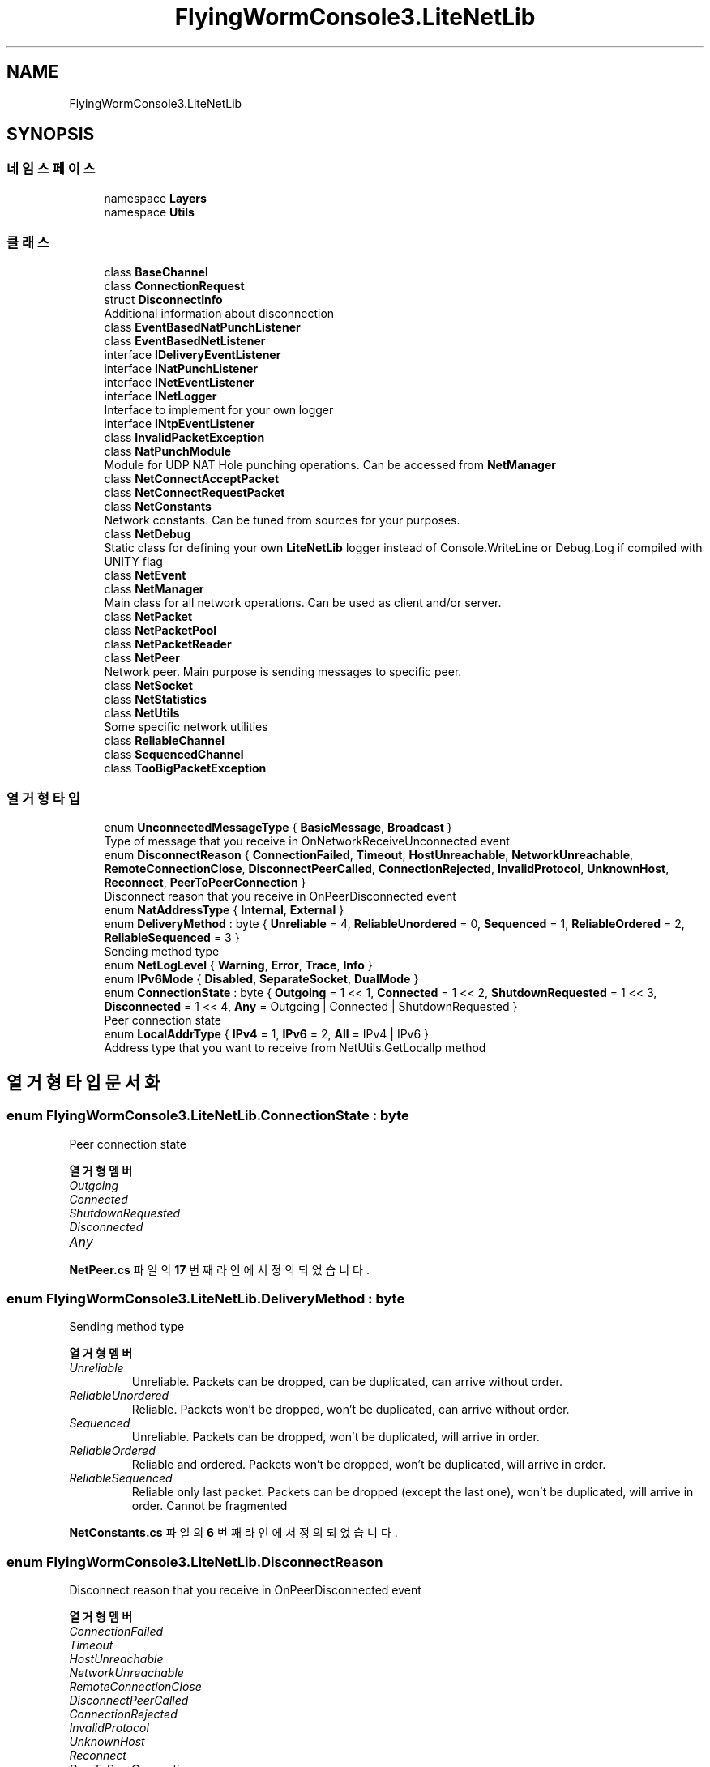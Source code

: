 .TH "FlyingWormConsole3.LiteNetLib" 3 "금 6월 24 2022" "Version 1.0" "Unity 3D Game Doxygen" \" -*- nroff -*-
.ad l
.nh
.SH NAME
FlyingWormConsole3.LiteNetLib
.SH SYNOPSIS
.br
.PP
.SS "네임스페이스"

.in +1c
.ti -1c
.RI "namespace \fBLayers\fP"
.br
.ti -1c
.RI "namespace \fBUtils\fP"
.br
.in -1c
.SS "클래스"

.in +1c
.ti -1c
.RI "class \fBBaseChannel\fP"
.br
.ti -1c
.RI "class \fBConnectionRequest\fP"
.br
.ti -1c
.RI "struct \fBDisconnectInfo\fP"
.br
.RI "Additional information about disconnection "
.ti -1c
.RI "class \fBEventBasedNatPunchListener\fP"
.br
.ti -1c
.RI "class \fBEventBasedNetListener\fP"
.br
.ti -1c
.RI "interface \fBIDeliveryEventListener\fP"
.br
.ti -1c
.RI "interface \fBINatPunchListener\fP"
.br
.ti -1c
.RI "interface \fBINetEventListener\fP"
.br
.ti -1c
.RI "interface \fBINetLogger\fP"
.br
.RI "Interface to implement for your own logger "
.ti -1c
.RI "interface \fBINtpEventListener\fP"
.br
.ti -1c
.RI "class \fBInvalidPacketException\fP"
.br
.ti -1c
.RI "class \fBNatPunchModule\fP"
.br
.RI "Module for UDP NAT Hole punching operations\&. Can be accessed from \fBNetManager\fP "
.ti -1c
.RI "class \fBNetConnectAcceptPacket\fP"
.br
.ti -1c
.RI "class \fBNetConnectRequestPacket\fP"
.br
.ti -1c
.RI "class \fBNetConstants\fP"
.br
.RI "Network constants\&. Can be tuned from sources for your purposes\&. "
.ti -1c
.RI "class \fBNetDebug\fP"
.br
.RI "Static class for defining your own \fBLiteNetLib\fP logger instead of Console\&.WriteLine or Debug\&.Log if compiled with UNITY flag "
.ti -1c
.RI "class \fBNetEvent\fP"
.br
.ti -1c
.RI "class \fBNetManager\fP"
.br
.RI "Main class for all network operations\&. Can be used as client and/or server\&. "
.ti -1c
.RI "class \fBNetPacket\fP"
.br
.ti -1c
.RI "class \fBNetPacketPool\fP"
.br
.ti -1c
.RI "class \fBNetPacketReader\fP"
.br
.ti -1c
.RI "class \fBNetPeer\fP"
.br
.RI "Network peer\&. Main purpose is sending messages to specific peer\&. "
.ti -1c
.RI "class \fBNetSocket\fP"
.br
.ti -1c
.RI "class \fBNetStatistics\fP"
.br
.ti -1c
.RI "class \fBNetUtils\fP"
.br
.RI "Some specific network utilities "
.ti -1c
.RI "class \fBReliableChannel\fP"
.br
.ti -1c
.RI "class \fBSequencedChannel\fP"
.br
.ti -1c
.RI "class \fBTooBigPacketException\fP"
.br
.in -1c
.SS "열거형 타입"

.in +1c
.ti -1c
.RI "enum \fBUnconnectedMessageType\fP { \fBBasicMessage\fP, \fBBroadcast\fP }"
.br
.RI "Type of message that you receive in OnNetworkReceiveUnconnected event "
.ti -1c
.RI "enum \fBDisconnectReason\fP { \fBConnectionFailed\fP, \fBTimeout\fP, \fBHostUnreachable\fP, \fBNetworkUnreachable\fP, \fBRemoteConnectionClose\fP, \fBDisconnectPeerCalled\fP, \fBConnectionRejected\fP, \fBInvalidProtocol\fP, \fBUnknownHost\fP, \fBReconnect\fP, \fBPeerToPeerConnection\fP }"
.br
.RI "Disconnect reason that you receive in OnPeerDisconnected event "
.ti -1c
.RI "enum \fBNatAddressType\fP { \fBInternal\fP, \fBExternal\fP }"
.br
.ti -1c
.RI "enum \fBDeliveryMethod\fP : byte { \fBUnreliable\fP = 4, \fBReliableUnordered\fP = 0, \fBSequenced\fP = 1, \fBReliableOrdered\fP = 2, \fBReliableSequenced\fP = 3 }"
.br
.RI "Sending method type "
.ti -1c
.RI "enum \fBNetLogLevel\fP { \fBWarning\fP, \fBError\fP, \fBTrace\fP, \fBInfo\fP }"
.br
.ti -1c
.RI "enum \fBIPv6Mode\fP { \fBDisabled\fP, \fBSeparateSocket\fP, \fBDualMode\fP }"
.br
.ti -1c
.RI "enum \fBConnectionState\fP : byte { \fBOutgoing\fP = 1 << 1, \fBConnected\fP = 1 << 2, \fBShutdownRequested\fP = 1 << 3, \fBDisconnected\fP = 1 << 4, \fBAny\fP = Outgoing | Connected | ShutdownRequested }"
.br
.RI "Peer connection state "
.ti -1c
.RI "enum \fBLocalAddrType\fP { \fBIPv4\fP = 1, \fBIPv6\fP = 2, \fBAll\fP = IPv4 | IPv6 }"
.br
.RI "Address type that you want to receive from NetUtils\&.GetLocalIp method "
.in -1c
.SH "열거형 타입 문서화"
.PP 
.SS "enum \fBFlyingWormConsole3\&.LiteNetLib\&.ConnectionState\fP : byte"

.PP
Peer connection state 
.PP
\fB열거형 멤버\fP
.in +1c
.TP
\fB\fIOutgoing \fP\fP
.TP
\fB\fIConnected \fP\fP
.TP
\fB\fIShutdownRequested \fP\fP
.TP
\fB\fIDisconnected \fP\fP
.TP
\fB\fIAny \fP\fP
.PP
\fBNetPeer\&.cs\fP 파일의 \fB17\fP 번째 라인에서 정의되었습니다\&.
.SS "enum \fBFlyingWormConsole3\&.LiteNetLib\&.DeliveryMethod\fP : byte"

.PP
Sending method type 
.PP
\fB열거형 멤버\fP
.in +1c
.TP
\fB\fIUnreliable \fP\fP
Unreliable\&. Packets can be dropped, can be duplicated, can arrive without order\&. 
.TP
\fB\fIReliableUnordered \fP\fP
Reliable\&. Packets won't be dropped, won't be duplicated, can arrive without order\&. 
.TP
\fB\fISequenced \fP\fP
Unreliable\&. Packets can be dropped, won't be duplicated, will arrive in order\&. 
.TP
\fB\fIReliableOrdered \fP\fP
Reliable and ordered\&. Packets won't be dropped, won't be duplicated, will arrive in order\&. 
.TP
\fB\fIReliableSequenced \fP\fP
Reliable only last packet\&. Packets can be dropped (except the last one), won't be duplicated, will arrive in order\&. Cannot be fragmented 
.PP
\fBNetConstants\&.cs\fP 파일의 \fB6\fP 번째 라인에서 정의되었습니다\&.
.SS "enum \fBFlyingWormConsole3\&.LiteNetLib\&.DisconnectReason\fP"

.PP
Disconnect reason that you receive in OnPeerDisconnected event 
.PP
\fB열거형 멤버\fP
.in +1c
.TP
\fB\fIConnectionFailed \fP\fP
.TP
\fB\fITimeout \fP\fP
.TP
\fB\fIHostUnreachable \fP\fP
.TP
\fB\fINetworkUnreachable \fP\fP
.TP
\fB\fIRemoteConnectionClose \fP\fP
.TP
\fB\fIDisconnectPeerCalled \fP\fP
.TP
\fB\fIConnectionRejected \fP\fP
.TP
\fB\fIInvalidProtocol \fP\fP
.TP
\fB\fIUnknownHost \fP\fP
.TP
\fB\fIReconnect \fP\fP
.TP
\fB\fIPeerToPeerConnection \fP\fP
.PP
\fBINetEventListener\&.cs\fP 파일의 \fB19\fP 번째 라인에서 정의되었습니다\&.
.SS "enum \fBFlyingWormConsole3\&.LiteNetLib\&.IPv6Mode\fP"

.PP
\fB열거형 멤버\fP
.in +1c
.TP
\fB\fIDisabled \fP\fP
.TP
\fB\fISeparateSocket \fP\fP
.TP
\fB\fIDualMode \fP\fP
.PP
\fBNetManager\&.cs\fP 파일의 \fB13\fP 번째 라인에서 정의되었습니다\&.
.SS "enum \fBFlyingWormConsole3\&.LiteNetLib\&.LocalAddrType\fP"

.PP
Address type that you want to receive from NetUtils\&.GetLocalIp method 
.PP
\fB열거형 멤버\fP
.in +1c
.TP
\fB\fIIPv4 \fP\fP
.TP
\fB\fIIPv6 \fP\fP
.TP
\fB\fIAll \fP\fP
.PP
\fBNetUtils\&.cs\fP 파일의 \fB13\fP 번째 라인에서 정의되었습니다\&.
.SS "enum \fBFlyingWormConsole3\&.LiteNetLib\&.NatAddressType\fP"

.PP
\fB열거형 멤버\fP
.in +1c
.TP
\fB\fIInternal \fP\fP
.TP
\fB\fIExternal \fP\fP
.PP
\fBNatPunchModule\&.cs\fP 파일의 \fB8\fP 번째 라인에서 정의되었습니다\&.
.SS "enum \fBFlyingWormConsole3\&.LiteNetLib\&.NetLogLevel\fP"

.PP
\fB열거형 멤버\fP
.in +1c
.TP
\fB\fIWarning \fP\fP
.TP
\fB\fIError \fP\fP
.TP
\fB\fITrace \fP\fP
.TP
\fB\fIInfo \fP\fP
.PP
\fBNetDebug\&.cs\fP 파일의 \fB20\fP 번째 라인에서 정의되었습니다\&.
.SS "enum \fBFlyingWormConsole3\&.LiteNetLib\&.UnconnectedMessageType\fP"

.PP
Type of message that you receive in OnNetworkReceiveUnconnected event 
.PP
\fB열거형 멤버\fP
.in +1c
.TP
\fB\fIBasicMessage \fP\fP
.TP
\fB\fIBroadcast \fP\fP
.PP
\fBINetEventListener\&.cs\fP 파일의 \fB10\fP 번째 라인에서 정의되었습니다\&.
.SH "작성자"
.PP 
소스 코드로부터 Unity 3D Game Doxygen를 위해 Doxygen에 의해 자동으로 생성됨\&.
